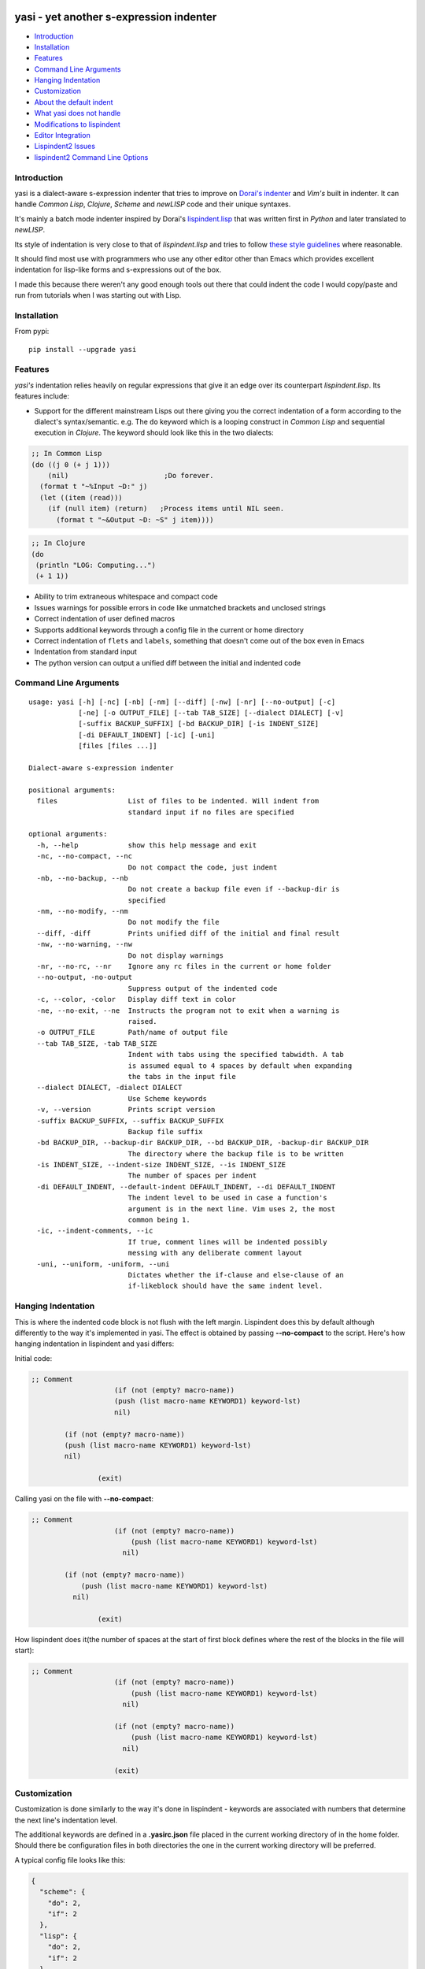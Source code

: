 |Build Status| |Latest tag| |pypi downloads|

yasi - yet another s-expression indenter
----------------------------------------

-  `Introduction <#introduction>`__
-  `Installation <#installation>`__
-  `Features <#features>`__
-  `Command Line Arguments <#command-line-arguments>`__
-  `Hanging Indentation <#hanging-indentation>`__
-  `Customization <#customization>`__
-  `About the default indent <#about-the-default-indent>`__
-  `What yasi does not handle <#what-yasi-does-not-handle>`__
-  `Modifications to lispindent <#modifications-to-lispindent>`__
-  `Editor Integration <#editor-integration>`__
-  `Lispindent2 Issues <#lispindent2-issues>`__
-  `lispindent2 Command Line
   Options <#lispindent2-command-line-options>`__

Introduction
~~~~~~~~~~~~

yasi is a dialect-aware s-expression indenter that tries to improve on
`Dorai's indenter <https://github.com/ds26gte/scmindent>`__ and *Vim's*
built in indenter. It can handle *Common Lisp*, *Clojure*, *Scheme* and
*newLISP* code and their unique syntaxes.

It's mainly a batch mode indenter inspired by Dorai's
`lispindent.lisp <https://github.com/ds26gte/scmindent/blob/master/lispindent.lisp>`__
that was written first in *Python* and later translated to *newLISP*.

Its style of indentation is very close to that of *lispindent.lisp* and
tries to follow `these style
guidelines <https://github.com/ds26gte/scmindent>`__ where reasonable.

It should find most use with programmers who use any other editor other
than Emacs which provides excellent indentation for lisp-like forms and
s-expressions out of the box.

I made this because there weren't any good enough tools out there that
could indent the code I would copy/paste and run from tutorials when I
was starting out with Lisp.

Installation
~~~~~~~~~~~~

From pypi:

::

    pip install --upgrade yasi

Features
~~~~~~~~

*yasi's* indentation relies heavily on regular expressions that give it
an edge over its counterpart *lispindent.lisp*. Its features include:

-  Support for the different mainstream Lisps out there giving you the
   correct indentation of a form according to the dialect's
   syntax/semantic. e.g. The ``do`` keyword which is a looping construct
   in *Common Lisp* and sequential execution in *Clojure*. The keyword
   should look like this in the two dialects:

.. code:: lisp

    ;; In Common Lisp
    (do ((j 0 (+ j 1)))
        (nil)                       ;Do forever.
      (format t "~%Input ~D:" j)
      (let ((item (read)))
        (if (null item) (return)   ;Process items until NIL seen.
          (format t "~&Output ~D: ~S" j item))))

.. code:: clojure

    ;; In Clojure
    (do
     (println "LOG: Computing...")
     (+ 1 1))

-  Ability to trim extraneous whitespace and compact code

-  Issues warnings for possible errors in code like unmatched brackets
   and unclosed strings

-  Correct indentation of user defined macros

-  Supports additional keywords through a config file in the current or
   home directory

-  Correct indentation of ``flets`` and ``labels``, something that
   doesn't come out of the box even in Emacs

-  Indentation from standard input

-  The python version can output a unified diff between the initial and
   indented code

Command Line Arguments
~~~~~~~~~~~~~~~~~~~~~~

::

    usage: yasi [-h] [-nc] [-nb] [-nm] [--diff] [-nw] [-nr] [--no-output] [-c]
                [-ne] [-o OUTPUT_FILE] [--tab TAB_SIZE] [--dialect DIALECT] [-v]
                [-suffix BACKUP_SUFFIX] [-bd BACKUP_DIR] [-is INDENT_SIZE]
                [-di DEFAULT_INDENT] [-ic] [-uni]
                [files [files ...]]

    Dialect-aware s-expression indenter

    positional arguments:
      files                 List of files to be indented. Will indent from
                            standard input if no files are specified

    optional arguments:
      -h, --help            show this help message and exit
      -nc, --no-compact, --nc
                            Do not compact the code, just indent
      -nb, --no-backup, --nb
                            Do not create a backup file even if --backup-dir is
                            specified
      -nm, --no-modify, --nm
                            Do not modify the file
      --diff, -diff         Prints unified diff of the initial and final result
      -nw, --no-warning, --nw
                            Do not display warnings
      -nr, --no-rc, --nr    Ignore any rc files in the current or home folder
      --no-output, -no-output
                            Suppress output of the indented code
      -c, --color, -color   Display diff text in color
      -ne, --no-exit, --ne  Instructs the program not to exit when a warning is
                            raised.
      -o OUTPUT_FILE        Path/name of output file
      --tab TAB_SIZE, -tab TAB_SIZE
                            Indent with tabs using the specified tabwidth. A tab
                            is assumed equal to 4 spaces by default when expanding
                            the tabs in the input file
      --dialect DIALECT, -dialect DIALECT
                            Use Scheme keywords
      -v, --version         Prints script version
      -suffix BACKUP_SUFFIX, --suffix BACKUP_SUFFIX
                            Backup file suffix
      -bd BACKUP_DIR, --backup-dir BACKUP_DIR, --bd BACKUP_DIR, -backup-dir BACKUP_DIR
                            The directory where the backup file is to be written
      -is INDENT_SIZE, --indent-size INDENT_SIZE, --is INDENT_SIZE
                            The number of spaces per indent
      -di DEFAULT_INDENT, --default-indent DEFAULT_INDENT, --di DEFAULT_INDENT
                            The indent level to be used in case a function's
                            argument is in the next line. Vim uses 2, the most
                            common being 1.
      -ic, --indent-comments, --ic
                            If true, comment lines will be indented possibly
                            messing with any deliberate comment layout
      -uni, --uniform, -uniform, --uni
                            Dictates whether the if-clause and else-clause of an
                            if-likeblock should have the same indent level.

Hanging Indentation
~~~~~~~~~~~~~~~~~~~

This is where the indented code block is not flush with the left margin.
Lispindent does this by default although differently to the way it's
implemented in yasi. The effect is obtained by passing **--no-compact**
to the script. Here's how hanging indentation in lispindent and yasi
differs:

Initial code:

.. code:: lisp

    ;; Comment
                        (if (not (empty? macro-name))
                        (push (list macro-name KEYWORD1) keyword-lst)
                        nil)

            (if (not (empty? macro-name))
            (push (list macro-name KEYWORD1) keyword-lst)
            nil)

                    (exit)

Calling yasi on the file with **--no-compact**:

.. code:: lisp

    ;; Comment
                        (if (not (empty? macro-name))
                            (push (list macro-name KEYWORD1) keyword-lst)
                          nil)

            (if (not (empty? macro-name))
                (push (list macro-name KEYWORD1) keyword-lst)
              nil)

                    (exit)

How lispindent does it(the number of spaces at the start of first block
defines where the rest of the blocks in the file will start):

.. code:: lisp

    ;; Comment
                        (if (not (empty? macro-name))
                            (push (list macro-name KEYWORD1) keyword-lst)
                          nil)
                        
                        (if (not (empty? macro-name))
                            (push (list macro-name KEYWORD1) keyword-lst)
                          nil)
                        
                        (exit)

Customization
~~~~~~~~~~~~~

Customization is done similarly to the way it's done in lispindent -
keywords are associated with numbers that determine the next line's
indentation level.

The additional keywords are defined in a **.yasirc.json** file placed in
the current working directory of in the home folder. Should there be
configuration files in both directories the one in the current working
directory will be preferred.

A typical config file looks like this:

.. code:: javascript

    {
      "scheme": {
        "do": 2,
        "if": 2
      },
      "lisp": {
        "do": 2,
        "if": 2
      },
      "clojure": {
        "do": 2,
        "if": 2
      },
      "newlisp": {
        "do": 2,
        "if": 2
      }
    }

The numbers are described below(assuming standard indentation size of 2
spaces):

-  **0** - Associating a keyword with zero turns it into a normal
   function i.e removes keywordness

.. code:: lisp

    (do-the-boogie (= 12 44)
                   (print "if clause")
                   (print "else clause"))

-  **1** - Causes the subforms of the function to be indented uniformly
   by a unit indentation size(which can be changed)

.. code:: lisp

    (do-the-boogie (= 12 44)
      (print "if clause")
      (print "else clause"))

-  **2** - Distinguishes the first subform by giving it a greater
   indentation than the rest of the subforms the same way the standard
   if expression is indented. The first subform has twice the
   indentation size as the rest.

.. code:: lisp

    (do-the-boogie (= 12 44)
        (print "if clause")
      (print "else clause"))

-  **3** - Subforms will be indented uniformly by twice the indentation
   size

.. code:: lisp

    (do-the-boogie (= 12 44)
        (print "if clause")
        (print "else clause"))

-  **4** - Indents by a unit like a 1-keyword but also its local
   functions

.. code:: lisp

    (letfn [(six-times [y]
              (* (twice y) 3))
            (twice [x]
              (* x 2))]
      (println "Twice 15 =" (twice 15))
      (println "Six times 15 =" (six-times 15)))

The standard indentation(assuming ``letfn`` is just another function)
would be:

.. code:: lisp

    (letfn [(six-times [y]
                       (* (twice y) 3))
            (twice [x]
                   (* x 2))]
      (println "Twice 15 =" (twice 15))
      (println "Six times 15 =" (six-times 15)))

About the default indent
^^^^^^^^^^^^^^^^^^^^^^^^

The *--default-indent* comes in in expressions whose subforms usually
start in the subsequent lines. Like in a ``cond`` expression:

.. code:: lisp

    (cond
     ((> this that) 'Yes)
     ((= those these) 'No))

This above result would be the standard/expected indentation. However
one might prefer to have the subforms to start two spaces past the head
of the expression like this.

.. code:: lisp

    (cond
      ((> newLISP CL) 'Yes)
      ((= Clojure Lisp) 'No))

This is *Vim's* default style of indentation. That option enables you to
specify the amount you want, for example to achieve the style above, you
pass the parameter like so:

.. code:: shell

        yasi.py test.lisp --lisp --default-indent 2

--------------

What yasi does not handle
~~~~~~~~~~~~~~~~~~~~~~~~~

There are some syntaxes used in some dialects of Scheme that didn't seem
worth the effort implementing. An example is *MzScheme* and *Gauche's*
use of ``#//`` or ``#[]`` for regular expressions.

Modifications to lispindent
^^^^^^^^^^^^^^^^^^^^^^^^^^^

I made a couple of modifications to *lispindent.lisp* and renamed it to
*lispindent2.lisp*. The changes include:

-  Added comments for some sections of the program that took me time to
   understand

-  It can now indent files from the command line without the need to
   redirect file contents to the program. The original one was purely
   intended to be used as a filter script indenting only from standard
   input.

-  *lispindent2.lisp* indents *Clojure's* *vectors* and *sets* better,
   i.e with an indentation level of 1, without affecting *Lisp's* or
   *Scheme's indentation*. It uses the file's extension to determine if
   it's looking at *Clojure* code. e.g.

.. code:: clojure

    ;; lispindent2.lisp's indentation
    (print {define "The keyword does not affect indentation"
        })

.. code:: clojure

    ;; lispindent.lisp's indentation
    (print {define "The keyword does not affect indentation"
       })

-  *lispindent2.lisp* ignores any code in a multiline comment and won't
   be affected by any unclosed brackets inside the comment like the
   original version. Unfortunately, its method of detecting multiline
   comments is rather naive and introduces a bug in the code. Refer to
   its issues below.

-  *lispindent2.lisp* writes files using *LF* line endings be default.
   It's less irritating than *CRLF* endings which usually light up in an
   annoying way in *Vim*.

Editor Integration
^^^^^^^^^^^^^^^^^^

yasi's ability to format code from standard input makes it a suitable
candidate for the ``equalprg`` setting in Vim. Add this in your
**.vimrc** and you're good to go.

.. code:: vim

    au filetype clojure,lisp,scheme,newlisp setlocal equalprg=yasi.py\ --indent-comments

You can then indent a function/block by providing the motion after the
``=`` sign e.g ``=%``

You can also checkout these other projects for proper integration
without invoking it externally as a filter script for example:

-  Vim plugin: https://github.com/nkmathew/vim-newlisp-yasi
-  Sublime Text 2/3 plugin: https://github.com/nkmathew/sublime-yasi

lispindent2 Issues
^^^^^^^^^^^^^^^^^^

I inadvertently added a bug in an attempt to prevent it from evaluating
brackets inside multiline comments in Common Lisp and symbols with
whitespace in Scheme.

It uses the pipe character(\|) to track whether the comment it's still
in a multiline comment meaning an odd number of pipes in a multiline
comment will yield a wrong indentation e.g.:

.. code:: lisp

    #|*******************************************************************|
     |   This is a multiline comment that will trip the indenter         |
     |   because the odd number of pipes will cause `multiline-commentp` |
     |   to be true after this comment. It means the rest of the code    |
     |   won't be indented because it thinks it's still in a comment.    |
              Total pipes=11(odd)
     |#
     (print (cons
        'Hello ;; This line and the one below won't change
        'World
            ))

I don't find this to be a major issue because multiline comments are
rarely used, the common use case being to comment out regions of code
when debugging.

*lispindent2.lisp* uses the *Lisp* reader function ``read-from-string``
to get lisp forms and atoms from the read string.

The downside of this is that ``read-from-string`` will fail when the
code in the string is 'malformed'. For example, if it finds that the dot
operator used for consing in *Common Lisp* comes after the opening
bracket, it will raise a fatal error. This means that any *Clojure* code
that tries to use the dot operator to access a class method will not be
indented because of the error. An example is this code:

.. code:: clojure

    (defmacro chain
      ([x form] `(. ~x ~form))
      ([x form & more] `(chain (. ~x ~form) ~@more)))

*lispindent2.lisp* uses the ``ignore-errors`` macro as a workaround.
Doing that means that it can't run in *GNU Common Lisp* because it
doesn't have the macro.

lispindent2 Command Line Options
^^^^^^^^^^^^^^^^^^^^^^^^^^^^^^^^

::

    +---------------------------------------------------------------------------+
    |   Usage:  lispindent2.lisp [[<file>] [--no-modify] [--no-output]]         |
    |           --no-output ;; Don't output the indented code, false by default |
    |           --no-modify ;; Don't modify the file, false by default          |
    +---------------------------------------------------------------------------+

.. |Build Status| image:: https://travis-ci.org/nkmathew/yasi-sexp-indenter.svg?branch=master
   :target: https://travis-ci.org/nkmathew/yasi-sexp-indenter
.. |Latest tag| image:: https://img.shields.io/github/tag/nkmathew/yasi-sexp-indenter.svg
   :target: https://github.com/nkmathew/yasi-sexp-indenter/releases
.. |pypi downloads| image:: https://img.shields.io/pypi/dm/yasi.svg
   :target: https://pypi.python.org/pypi/yasi
